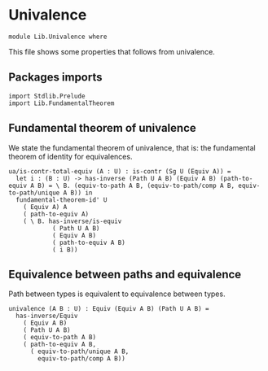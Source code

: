 #+NAME: Univalence
#+AUTHOR: Johann Rosain

* Univalence

  #+begin_src ctt
  module Lib.Univalence where
  #+end_src

This file shows some properties that follows from univalence.

** Packages imports

#+begin_src ctt
  import Stdlib.Prelude
  import Lib.FundamentalTheorem
#+end_src

** Fundamental theorem of univalence

We state the fundamental theorem of univalence, that is: the fundamental theorem of identity for equivalences.
#+begin_src ctt
  ua/is-contr-total-equiv (A : U) : is-contr (Sg U (Equiv A)) =
    let i : (B : U) -> has-inverse (Path U A B) (Equiv A B) (path-to-equiv A B) = \ B. (equiv-to-path A B, (equiv-to-path/comp A B, equiv-to-path/unique A B)) in
    fundamental-theorem-id' U
      ( Equiv A) A
      ( path-to-equiv A)
      ( \ B. has-inverse/is-equiv
              ( Path U A B)
              ( Equiv A B)
              ( path-to-equiv A B)
              ( i B))
#+end_src

** Equivalence between paths and equivalence
Path between types is equivalent to equivalence between types.
#+begin_src ctt
  univalence (A B : U) : Equiv (Equiv A B) (Path U A B) =
    has-inverse/Equiv
      ( Equiv A B)
      ( Path U A B)
      ( equiv-to-path A B)
      ( path-to-equiv A B,
        ( equiv-to-path/unique A B,
          equiv-to-path/comp A B))
#+end_src

#+RESULTS:
: Typecheck has succeeded.
